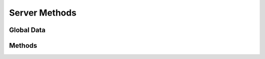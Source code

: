 Server Methods
==============

.. py:module:: dc2rpcmethods

Global Data
-----------

.. py:data:: tbl_server
	:noindex:

Methods
-------

.. py:function:: dc2_servers_list(norows=0, skip=0, search=None)

.. py:function:: dc2_servers_add(rec_server=None)

.. py:function:: dc2_servers_update(rec_server=None)

.. py:function:: dc2_servers_find(rec_server=None)

.. py:function:: dc2_servers_delete(rec_server=None)

.. py:function:: dc2_servers_delete_complete(rec_server=None)
